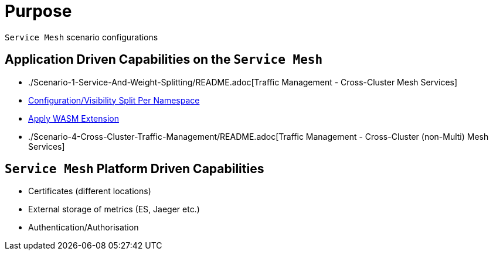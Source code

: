 = Purpose

`Service Mesh` scenario configurations

== Application Driven Capabilities on the `Service Mesh`
* ./Scenario-1-Service-And-Weight-Splitting/README.adoc[Traffic Management - Cross-Cluster Mesh Services]
* link:./Scenario-2-Split-Istio-Configs-By-Namespace/README.adoc[Configuration/Visibility Split Per Namespace]
* link:./Scenario-3-Apply-WASM-Extension/README.adoc[Apply WASM Extension]
* ./Scenario-4-Cross-Cluster-Traffic-Management/README.adoc[Traffic Management - Cross-Cluster (non-Multi) Mesh Services]

== `Service Mesh` Platform Driven Capabilities
* Certificates (different locations)
* External storage of metrics (ES, Jaeger etc.)
* Authentication/Authorisation 
